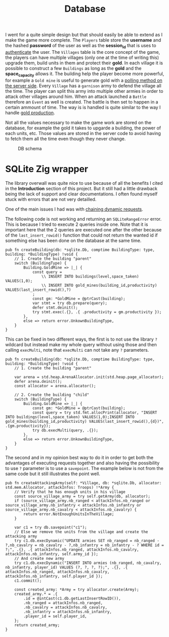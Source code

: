 #+title: Database
#+weight: 3
#+hugo_cascade_type: docs
#+math: true

I went for a quite simple design but that should easily be able to extend as I make the game more complete. The =Players= table store the *username* and the hashed *password* of the user as well as the *session_id* that is uses to [[file:./auth][authenticate]] the user. The =Villages= table is the core concept of the game, the players can have multiple villages (only one at the time of writing this) upgrade them, build units in them and protect their *gold*. In each village it is possible to construct a few =Buildings= as long as the *gold* and the *space_capacity* allows it. The building help the player become more powerful, for example a =Gold mine= is useful to generate gold with a [[file:./events-handling][polling method on the server side]].
Every =Village= has a =garnison= army to defend the village all the time. The player can split this army into multiple other armies in order to attack other villages around him. When an attack launched a =Battle= therefore an =Event= as well is created. The battle is then set to happen in a certain ammount of time. The way is is handled is quite similar to the way I handle [[file:./events-handling][gold production]].

Not all the values necessary to make the game work are stored on the database, for example the gold it takes to upgarde a building, the power of each units, etc. Those values are stored in the server code to avoid having to fetch them all the time even though they never change.

#+CAPTION: DB schema
#+NAME:   fig:SED-HR4049
[[/HEIG_ZIG/images/schema.png]]

* SQLite Zig wrapper
The library overwall was quite nice to use because of all the benefits I cited in the *Introduction* section of this project. But it still had a little drawback being the lack of support and clear documentations. I often found myself stuck with errors that are not very detailled.

One of the main issues I had was with [[https://github.com/vrischmann/zig-sqlite/issues/162][chaining dynamic requests]].

The following code is not working and returning an =SQLiteRangeError= error. This is because I tried to execute 2 queries inside one. Note that it is important here that the 2 queries are executed one after the other because of the =last_insert_rowid()= function that could not return the wanted id if something else has been done on the database at the same time.
#+BEGIN_SRC zig
  pub fn createBuilding(db: *sqlite.Db, comptime BuildingType: type, building: *BuildingType) !void {
      // 1. Create the building "parent"
      switch (BuildingType) {
          Building.GoldMine => |_| {
              const query =
                  \\ INSERT INTO buildings(level,space_taken) VALUES(1,0);
                  \\ INSERT INTO gold_mines(building_id,productivity) VALUES(last_insert_rowid(),?)
              ;
              const gm: *GoldMine = @ptrCast(building);
              var stmt = try db.prepare(query);
              defer stmt.deinit();
              try stmt.exec(.{}, .{ .productivity = gm.productivity });
          },
          else => return error.UnkownBuildingType,
      }
  }
#+END_SRC

This can be fixed in two different ways, the first is to not use the library =?= wildcard but instead make my whole query without using those and then calling =execMulti=, note that =execMulti= can not take any =?= parameters.

#+begin_src zig
  pub fn createBuilding(db: *sqlite.Db, comptime BuildingType: type, building: *BuildingType) !void {
      // 1. Create the building "parent"
  
      var arena = std.heap.ArenaAllocator.init(std.heap.page_allocator);
      defer arena.deinit();
      const allocator = arena.allocator();
  
      // 2. Create the building "child"
      switch (BuildingType) {
          Building.GoldMine => |_| {
              const gm: *GoldMine = @ptrCast(building);
              const query = try std.fmt.allocPrint(allocator, "INSERT INTO buildings(level,space_taken) VALUES(1,0);INSERT INTO gold_mines(building_id,productivity) VALUES(last_insert_rowid(),{d})", .{gm.productivity});
              try db.execMulti(query, .{});
          },
          else => return error.UnkownBuildingType,
      }
  }
#+end_src

The second and in my opinion best way to do it in order to get both the advantages of executing requests together and also having the possibility to use =?= parameter is to use a =savepoint=. The example below is not from the same code but it still illustrates the point well.

#+begin_src zig
  pub fn createAttackingArmy(self: *Village, db: *sqlite.Db, allocator: std.mem.Allocator, attackInfos: Troops) !*Army {
      // Verify that he has enough units in his village
      const source_village_army = try self.getArmy(db, allocator);
      if (source_village_army.nb_ranged < attackInfos.nb_ranged or source_village_army.nb_infantry < attackInfos.nb_infantry or source_village_army.nb_cavalry < attackInfos.nb_cavalry) {
          return error.NotEnoughUnitsInTheVillage;
      }
  
      var c1 = try db.savepoint("c1");
      // Else we remove the units from the village and create the attacking army
      try c1.db.execDynamic("UPDATE armies SET nb_ranged = nb_ranged - ?,nb_cavalry = nb_cavalry - ?,nb_infantry = nb_infantry - ? WHERE id = ?;", .{}, .{ attackInfos.nb_ranged, attackInfos.nb_cavalry, attackInfos.nb_infantry, self.army_id });
      // And create new army
      try c1.db.execDynamic("INSERT INTO armies (nb_ranged, nb_cavalry, nb_infantry, player_id) VALUES (?, ?, ?, ?);", .{}, .{ attackInfos.nb_ranged, attackInfos.nb_cavalry, attackInfos.nb_infantry, self.player_id });
      c1.commit();
  
      const created_army: *Army = try allocator.create(Army);
      created_army.* = .{
          .id = @intCast(c1.db.getLastInsertRowID()),
          .nb_ranged = attackInfos.nb_ranged,
          .nb_cavalry = attackInfos.nb_cavalry,
          .nb_infantry = attackInfos.nb_infantry,
          .player_id = self.player_id,
      };
      return created_army;
  }
#+end_src
